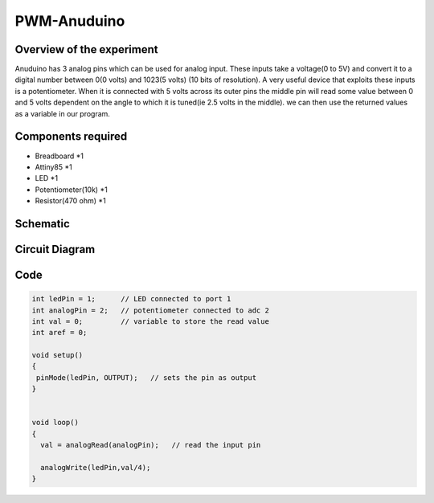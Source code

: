 PWM-Anuduino
============

Overview of the experiment
--------------------------

Anuduino has 3 analog pins which can be used for analog input. These inputs take a voltage(0 to 5V) and convert it to a digital number between 0(0 volts) and 1023(5 volts) (10 bits of resolution). A very useful device that exploits these inputs is a potentiometer. When it is connected with 5 volts across its outer pins the middle pin will read some value between 0 and 5 volts dependent on the angle to which it is tuned(ie 2.5 volts in the middle). we can then use the returned values as a variable in our program. 


Components required
-------------------

- Breadboard	     *1
- Attiny85   	     *1
- LED       	     *1
- Potentiometer(10k) *1
- Resistor(470 ohm)  *1

Schematic
---------


.. image:: ../images/Twisting-potentiometer_schem.jpg




Circuit Diagram
---------------

.. image:: ../images/3_PWM-anuduino_bb.png




Code
----

.. code-block:: c


	int ledPin = 1;      // LED connected to port 1
	int analogPin = 2;   // potentiometer connected to adc 2
	int val = 0;         // variable to store the read value
	int aref = 0;

	void setup()
	{
 	 pinMode(ledPin, OUTPUT);   // sets the pin as output
	}


	void loop()
	{
	  val = analogRead(analogPin);   // read the input pin
  
	  analogWrite(ledPin,val/4);
	}







